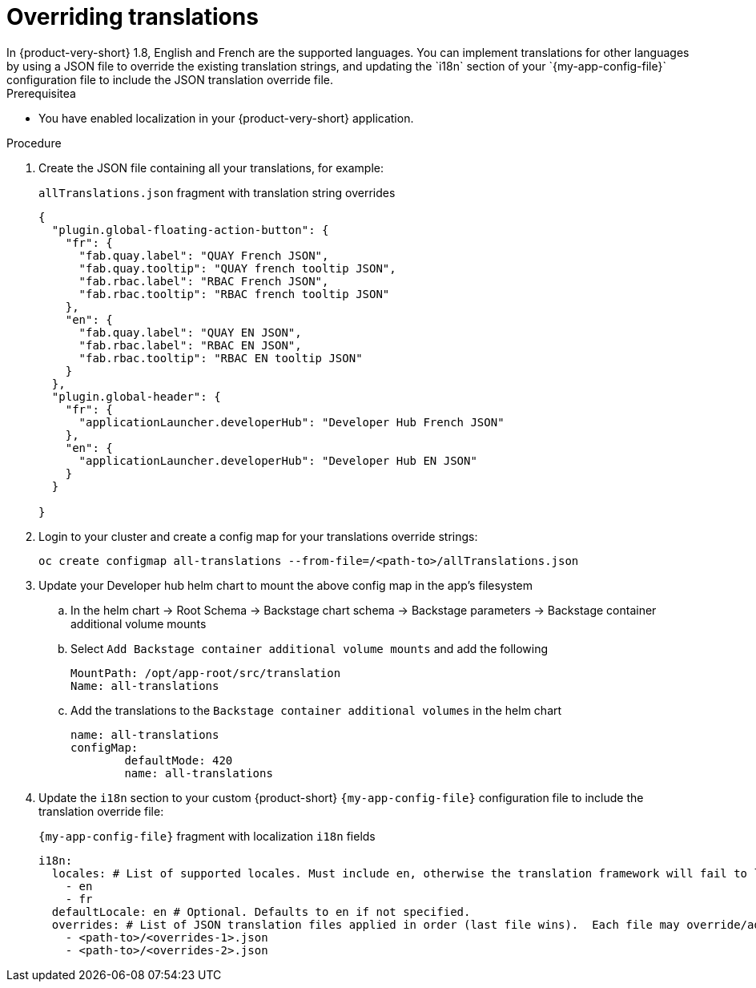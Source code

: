:_mod-docs-content-type: CONCEPT

[id="prov-overriding-translations_{context}"]
= Overriding translations
In {product-very-short} 1.8, English and French are the supported languages. You can implement translations for other languages by using a JSON file to override the existing translation strings, and updating the `i18n` section of your `{my-app-config-file}` configuration file to include the JSON translation override file.

.Prerequisitea
* You have enabled localization in your {product-very-short} application.

.Procedure
// This feature is not being included in 1.8
// . In the top user menu, go to *Settings* > *General*.
// . Click on the download link in the *Translations* panel to download the default English translation strings.
. Create the JSON file containing all your translations, for example:
+
[id=i18n-enable]
.`allTranslations.json` fragment with translation string overrides
[source,json]
----
{
  "plugin.global-floating-action-button": {
    "fr": {
      "fab.quay.label": "QUAY French JSON",
      "fab.quay.tooltip": "QUAY french tooltip JSON",
      "fab.rbac.label": "RBAC French JSON",
      "fab.rbac.tooltip": "RBAC french tooltip JSON"
    },
    "en": {
      "fab.quay.label": "QUAY EN JSON",
      "fab.rbac.label": "RBAC EN JSON",
      "fab.rbac.tooltip": "RBAC EN tooltip JSON"
    }
  },
  "plugin.global-header": {
    "fr": {
      "applicationLauncher.developerHub": "Developer Hub French JSON"
    },
    "en": {
      "applicationLauncher.developerHub": "Developer Hub EN JSON"
    }
  }

}
----
. Login to your cluster and create a config map for your translations override strings:
+
[source,bash]
----
oc create configmap all-translations --from-file=/<path-to>/allTranslations.json
----

. Update your Developer hub helm chart to mount the above config map in the app’s filesystem

.. In the helm chart -> Root Schema -> Backstage chart schema -> Backstage parameters -> Backstage container additional volume mounts 

.. Select `Add Backstage container additional volume mounts` and add the following
+
[source,yaml]
----
MountPath: /opt/app-root/src/translation
Name: all-translations
---- 

.. Add the translations to the `Backstage container additional volumes` in the helm chart
+
[source,yaml]
----
name: all-translations
configMap:
	defaultMode: 420
	name: all-translations
----

. Update the `i18n` section to your custom {product-short} `{my-app-config-file}` configuration file to include the translation override file:
+
[id=i18n-override]
.`{my-app-config-file}` fragment with localization `i18n` fields
[source,yaml,subs="+quotes"]
----
i18n:
  locales: # List of supported locales. Must include `en`, otherwise the translation framework will fail to load.
    - en
    - fr
  defaultLocale: en # Optional. Defaults to `en` if not specified.
  overrides: # List of JSON translation files applied in order (last file wins).  Each file may override/add translations for one or more plugins/locales
    - <path-to>/<overrides-1>.json
    - <path-to>/<overrides-2>.json
----

